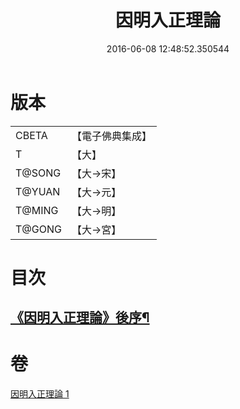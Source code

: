 #+TITLE: 因明入正理論 
#+DATE: 2016-06-08 12:48:52.350544

* 版本
 |     CBETA|【電子佛典集成】|
 |         T|【大】     |
 |    T@SONG|【大→宋】   |
 |    T@YUAN|【大→元】   |
 |    T@MING|【大→明】   |
 |    T@GONG|【大→宮】   |

* 目次
** [[file:KR6o0003_001.txt::001-0012c25][《因明入正理論》後序¶]]

* 卷
[[file:KR6o0003_001.txt][因明入正理論 1]]

